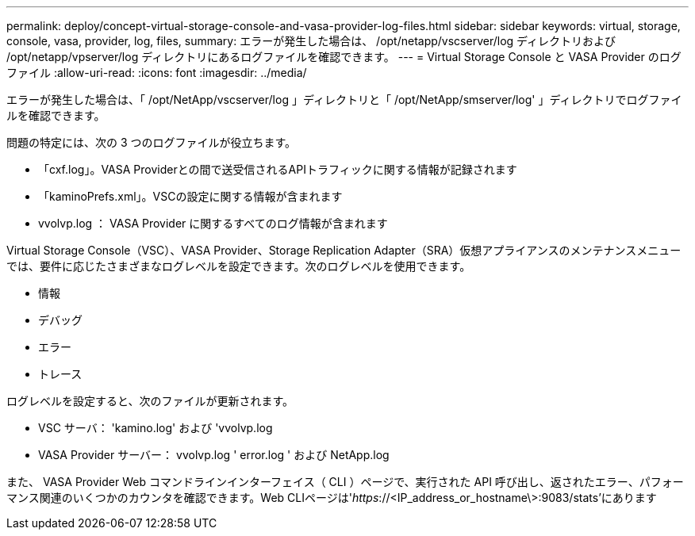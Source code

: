 ---
permalink: deploy/concept-virtual-storage-console-and-vasa-provider-log-files.html 
sidebar: sidebar 
keywords: virtual, storage, console, vasa, provider, log, files, 
summary: エラーが発生した場合は、 /opt/netapp/vscserver/log ディレクトリおよび /opt/netapp/vpserver/log ディレクトリにあるログファイルを確認できます。 
---
= Virtual Storage Console と VASA Provider のログファイル
:allow-uri-read: 
:icons: font
:imagesdir: ../media/


[role="lead"]
エラーが発生した場合は、「 /opt/NetApp/vscserver/log 」ディレクトリと「 /opt/NetApp/smserver/log' 」ディレクトリでログファイルを確認できます。

問題の特定には、次の 3 つのログファイルが役立ちます。

* 「cxf.log」。VASA Providerとの間で送受信されるAPIトラフィックに関する情報が記録されます
* 「kaminoPrefs.xml」。VSCの設定に関する情報が含まれます
* vvolvp.log ： VASA Provider に関するすべてのログ情報が含まれます


Virtual Storage Console（VSC）、VASA Provider、Storage Replication Adapter（SRA）仮想アプライアンスのメンテナンスメニューでは、要件に応じたさまざまなログレベルを設定できます。次のログレベルを使用できます。

* 情報
* デバッグ
* エラー
* トレース


ログレベルを設定すると、次のファイルが更新されます。

* VSC サーバ： 'kamino.log' および 'vvolvp.log
* VASA Provider サーバー： vvolvp.log ' error.log ' および NetApp.log


また、 VASA Provider Web コマンドラインインターフェイス（ CLI ）ページで、実行された API 呼び出し、返されたエラー、パフォーマンス関連のいくつかのカウンタを確認できます。Web CLIページは'_https_://<IP_address_or_hostname\>:9083/stats'にあります
